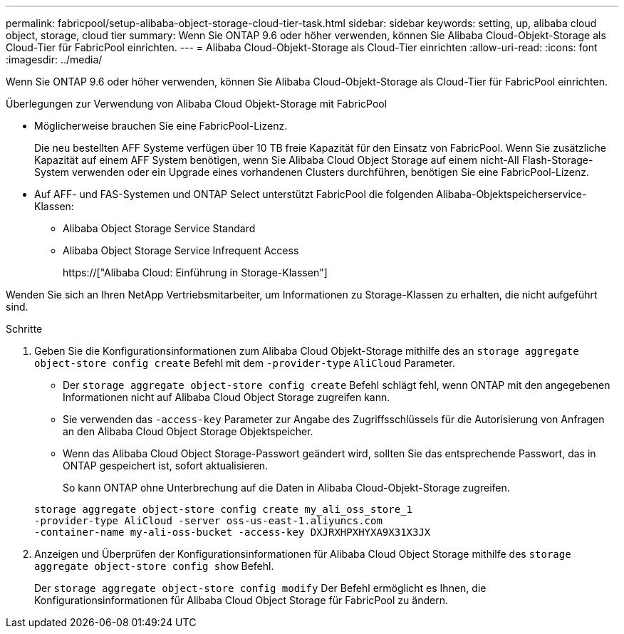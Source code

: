 ---
permalink: fabricpool/setup-alibaba-object-storage-cloud-tier-task.html 
sidebar: sidebar 
keywords: setting, up, alibaba cloud object, storage, cloud tier 
summary: Wenn Sie ONTAP 9.6 oder höher verwenden, können Sie Alibaba Cloud-Objekt-Storage als Cloud-Tier für FabricPool einrichten. 
---
= Alibaba Cloud-Objekt-Storage als Cloud-Tier einrichten
:allow-uri-read: 
:icons: font
:imagesdir: ../media/


[role="lead"]
Wenn Sie ONTAP 9.6 oder höher verwenden, können Sie Alibaba Cloud-Objekt-Storage als Cloud-Tier für FabricPool einrichten.

.Überlegungen zur Verwendung von Alibaba Cloud Objekt-Storage mit FabricPool
* Möglicherweise brauchen Sie eine FabricPool-Lizenz.
+
Die neu bestellten AFF Systeme verfügen über 10 TB freie Kapazität für den Einsatz von FabricPool. Wenn Sie zusätzliche Kapazität auf einem AFF System benötigen, wenn Sie Alibaba Cloud Object Storage auf einem nicht-All Flash-Storage-System verwenden oder ein Upgrade eines vorhandenen Clusters durchführen, benötigen Sie eine FabricPool-Lizenz.

* Auf AFF- und FAS-Systemen und ONTAP Select unterstützt FabricPool die folgenden Alibaba-Objektspeicherservice-Klassen:
+
** Alibaba Object Storage Service Standard
** Alibaba Object Storage Service Infrequent Access
+
https://["Alibaba Cloud: Einführung in Storage-Klassen"]





Wenden Sie sich an Ihren NetApp Vertriebsmitarbeiter, um Informationen zu Storage-Klassen zu erhalten, die nicht aufgeführt sind.

.Schritte
. Geben Sie die Konfigurationsinformationen zum Alibaba Cloud Objekt-Storage mithilfe des an `storage aggregate object-store config create` Befehl mit dem `-provider-type` `AliCloud` Parameter.
+
** Der `storage aggregate object-store config create` Befehl schlägt fehl, wenn ONTAP mit den angegebenen Informationen nicht auf Alibaba Cloud Object Storage zugreifen kann.
** Sie verwenden das `-access-key` Parameter zur Angabe des Zugriffsschlüssels für die Autorisierung von Anfragen an den Alibaba Cloud Object Storage Objektspeicher.
** Wenn das Alibaba Cloud Object Storage-Passwort geändert wird, sollten Sie das entsprechende Passwort, das in ONTAP gespeichert ist, sofort aktualisieren.
+
So kann ONTAP ohne Unterbrechung auf die Daten in Alibaba Cloud-Objekt-Storage zugreifen.



+
[listing]
----
storage aggregate object-store config create my_ali_oss_store_1
-provider-type AliCloud -server oss-us-east-1.aliyuncs.com
-container-name my-ali-oss-bucket -access-key DXJRXHPXHYXA9X31X3JX
----
. Anzeigen und Überprüfen der Konfigurationsinformationen für Alibaba Cloud Object Storage mithilfe des `storage aggregate object-store config show` Befehl.
+
Der `storage aggregate object-store config modify` Der Befehl ermöglicht es Ihnen, die Konfigurationsinformationen für Alibaba Cloud Object Storage für FabricPool zu ändern.



